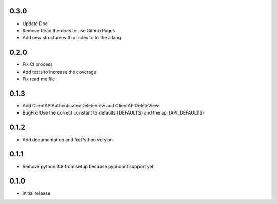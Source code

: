 0.3.0
~~~~~

- Update Doc
- Remove Read the docs to use Github Pages
- Add new structure with a index to to the a lang

0.2.0
~~~~~

- Fix CI process
- Add tests to increase the coverage
- Fix read me file

0.1.3
~~~~~

- Add ClientAPIAuthenticatedDeleteView and ClientAPIDeleteView
- BugFix: Use the correct constant to defaults (DEFAULTS) and the api (API_DEFAULTS)

0.1.2
~~~~~

- Add documentation and fix Python version


0.1.1
~~~~~

- Remove python 3.8 from setup because pypi dont support yet

0.1.0
~~~~~

- Initial release
